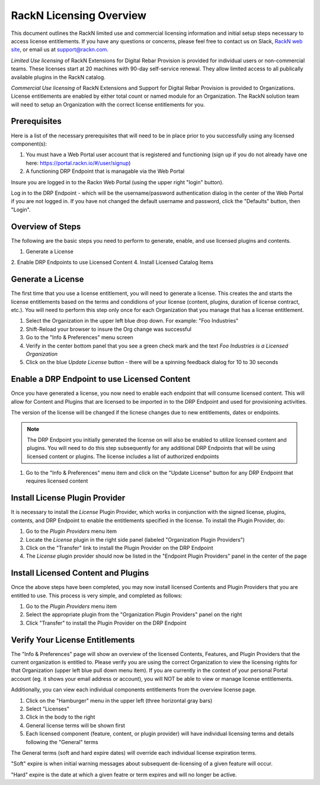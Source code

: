 .. Copyright (c) 2018 RackN Inc.
.. Licensed under the Apache License, Version 2.0 (the "License");
.. Digital Rebar Provision documentation under Digital Rebar master license
.. index::
  pair: Digital Rebar Provision; RackN Licensing

.. _rackn_licensing:

RackN Licensing Overview
~~~~~~~~~~~~~~~~~~~~~~~~

This document outlines the RackN limited use and commercial licensing information and initial setup steps necessary to access license entitlements.  If you have any questions or concerns, please feel free to contact us on Slack, `RackN web site <https://rackn.com/contact>`_, or email us at support@rackn.com.

*Limited Use licensing* of RackN Extensions for Digital Rebar Provision is provided for individual users or non-commercial teams.  These licenses start at 20 machines with 90-day self-service renewal.  They allow limited access to all publically available plugins in the RackN catalog.

*Commercial Use licensing* of RackN Extensions and Support for Digital Rebar Provision is provided to Organizations.  License entitlements are enabled by either total count or named module for an Organization.  The RackN solution team will need to setup an Organization with the correct license entitlements for you.

.. _rackn_licensing_prereqs:

Prerequisites
-------------

Here is a list of the necessary prerequisites that will need to be in place prior to you successfully using any licensed component(s):

#. You must have a Web Portal user account that is registered and functioning (sign up if you do not already have one here: https://portal.rackn.io/#/user/signup)
#. A functioning DRP Endpoint that is managable via the Web Portal

Insure you are logged in to the Rackn Web Portal (using the upper right "login" button).

Log in to the DRP Endpoint - which will be the username/password authentication dialog in the center of the Web Portal if you are not logged in. If you have not changed the default username and password, click the "Defaults" button, then "Login".


.. _rackn_licensing_overview:

Overview of Steps
-----------------

The following are the basic steps you need to perform to generate, enable, and use licensed plugins and contents.

1. Generate a License
2. Enable DRP Endpoints to use Licensed Content
4. Install Licensed Catalog Items

.. _rackn_licensing_generate_license:

Generate a License
------------------

The first time that you use a license entitlement, you will need to generate a license.  This creates the and starts the license entitlements based on the terms and condidions of your license (content, plugins, duration of license contract, etc.).  You will need to perform this step only once for each Organization that you manage that has a license entitlement. 

1. Select the Organization in the upper left blue drop down.  For example: "Foo Industries"
2. Shift-Reload your browser to insure the Org change was successful
3. Go to the "Info & Preferences" menu screen
4. Verify in the center bottom panel that you see a green check mark and the text *Foo Industries is a Licensed Organization*
5. Click on the blue *Update License* button - there will be a spinning feedback dialog for 10 to 30 seconds


.. _rackn_licensing_enable_endpoint:

Enable a DRP Endpoint to use Licensed Content
---------------------------------------------

Once you have generated a license, you now need to enable each endpoint that will consume licensed content.  This will allow for Content and Plugins that are licensed to be imported in to the DRP Endpoint and used for provisioning activities. 

The version of the license will be changed if the licnese changes due to new entitlements, dates or endpoints.

.. note:: The DRP Endpoint you initially generated the license on will also be enabled to utilize licensed content and plugins.  You will need to do this step subsequently for any additional DRP Endpoints that will be using licensed content or plugins.  The license includes a list of authorized endpoints

1. Go to the "Info & Preferences" menu item and click on the "Update License" button for any DRP Endpoint that requires licensed content

.. _rackn_licensing_license_plugin:

Install License Plugin Provider
-------------------------------

It is necessary to install the *License* Plugin Provider, which works in conjunction with the signed license, plugins, contents, and DRP Endpoint to enable the entitlements specified in the license.  To install the Plugin Provider, do:

1. Go to the *Plugin Providers* menu item
2. Locate the *License* plugin in the right side panel (labeled "Organization Plugin Providers")
3. Click on the "Transfer" link to install the Plugin Provider on the DRP Endpoint
4. The *License* plugin provider should now be listed in the "Endpoint Plugin Providers" panel in the center of the page


.. _rackn_licensing_use:

Install Licensed Content and Plugins
------------------------------------

Once the above steps have been completed, you may now install licensed Contents and Plugin Providers that you are entitled to use.  This process is very simple, and completed as follows:

1. Go to the *Plugin Providers* menu item
2. Select the appropriate plugin from the "Organization Plugin Providers" panel on the right
3. Click "Transfer" to install the Plugin Provider on the DRP Endpoint

.. _rackn_licensing_verify:

Verify Your License Entitlements
--------------------------------

The "Info & Preferences" page will show an overview of the licensed Contents, Features, and Plugin Providers that the current organization is entitled to.  Please verify you are using the correct Organization to view the licensing rights for that Organization (upper left blue pull down menu item).  If you are currently in the context of your personal Portal account (eg. it shows your email address or account), you will NOT be able to view or manage license entitlements.

Additionally, you can view each individual components entitlements from the overview license page.

1. Click on the "Hamburger" menu in the upper left (three horizontal gray bars)
2. Select "Licenses"
3. Click in the body to the right
4. General license terms will be shown first
5. Each licensed component (feature, content, or plugin provider) will have individual licensing terms and details following the "General" terms

The General terms (soft and hard expire dates) will override each individual license expiration terms.  

"Soft" expire is when initial warning messages about subsequent de-licensing of a given feature will occur.

"Hard" expire is the date at which a given featre or term expires and will no longer be active.

